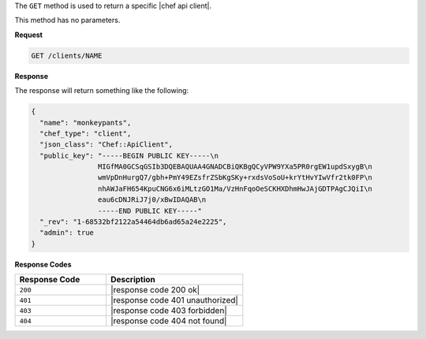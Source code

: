 .. The contents of this file are included in multiple topics.
.. This file should not be changed in a way that hinders its ability to appear in multiple documentation sets.

The ``GET`` method is used to return a specific |chef api client|.

This method has no parameters.

**Request**

.. code-block:: xml

   GET /clients/NAME

**Response**

The response will return something like the following:

.. code-block:: javascript

   {
     "name": "monkeypants",
     "chef_type": "client",
     "json_class": "Chef::ApiClient",
     "public_key": "-----BEGIN PUBLIC KEY-----\n
                   MIGfMA0GCSqGSIb3DQEBAQUAA4GNADCBiQKBgQCyVPW9YXa5PR0rgEW1updSxygB\n
                   wmVpDnHurgQ7/gbh+PmY49EZsfrZSbKgSKy+rxdsVoSoU+krYtHvYIwVfr2tk0FP\n
                   nhAWJaFH654KpuCNG6x6iMLtzGO1Ma/VzHnFqoOeSCKHXDhmHwJAjGDTPAgCJQiI\n
                   eau6cDNJRiJ7j0/xBwIDAQAB\n
                   -----END PUBLIC KEY-----"
     "_rev": "1-68532bf2122a54464db6ad65a24e2225",
     "admin": true
   }

**Response Codes**

.. list-table::
   :widths: 200 300
   :header-rows: 1

   * - Response Code
     - Description
   * - ``200``
     - |response code 200 ok|
   * - ``401``
     - |response code 401 unauthorized|
   * - ``403``
     - |response code 403 forbidden|
   * - ``404``
     - |response code 404 not found|
